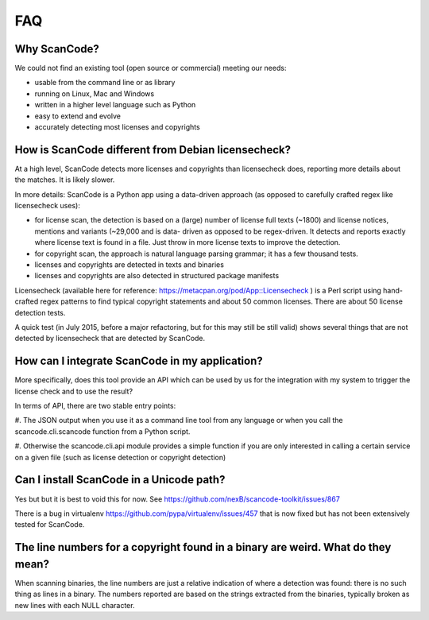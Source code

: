 .. _faq:

FAQ
===

Why ScanCode?
-------------

We could not find an existing tool (open source or commercial) meeting our needs:

- usable from the command line or as library
- running on Linux, Mac and Windows
- written in a higher level language such as Python
- easy to extend and evolve
- accurately detecting most licenses and copyrights


How is ScanCode different from Debian licensecheck?
-------------------------------------------------------

At a high level, ScanCode detects more licenses and copyrights than licensecheck
does, reporting more details about the matches. It is likely slower.

In more details: ScanCode is a Python app using a data-driven approach (as
opposed to carefully crafted regex like licensecheck uses):

- for license scan, the detection is based on a (large) number of license full
  texts (~1800) and license notices, mentions and variants (~29,000 and is data-
  driven as opposed to be regex-driven. It detects and reports exactly where
  license text is found in a file. Just throw in more license texts to improve
  the detection.

- for copyright scan, the approach is natural language parsing grammar; it has a
  few thousand tests.

- licenses and copyrights are detected in texts and binaries

- licenses and copyrights are also detected in structured package manifests


Licensecheck (available here for reference:
https://metacpan.org/pod/App::Licensecheck ) is a Perl script using hand-
crafted regex patterns to find typical copyright statements and about 50 common
licenses. There are about 50 license detection tests.

A quick test (in July 2015, before a major refactoring, but for this may still
be still valid) shows several things that are not detected by licensecheck that
are detected by ScanCode.


How can I integrate ScanCode in my application?
-----------------------------------------------

More specifically, does this tool provide an API which can be used by us for the
integration with my system to trigger the license check and to use the result?

In terms of API, there are two stable entry points:

#. The JSON output when you use it as a command line tool from any language or
when you call the scancode.cli.scancode function from a Python script.

#. Otherwise the scancode.cli.api module provides a simple function if you are
only interested in calling a certain service on a given file (such as license
detection or copyright detection)


Can I install ScanCode in a Unicode path?
-----------------------------------------

Yes but but it is best to void this for now. See
https://github.com/nexB/scancode-toolkit/issues/867

There is a bug in virtualenv https://github.com/pypa/virtualenv/issues/457 that
is now fixed but has not been extensively tested for ScanCode.


The line numbers for a copyright found in a binary are weird. What do they mean?
--------------------------------------------------------------------------------

When scanning binaries, the line numbers are just a relative indication of where
a detection was found: there is no such thing as lines in a binary. The numbers
reported are based on the strings extracted from the binaries, typically broken
as new lines with each NULL character.
